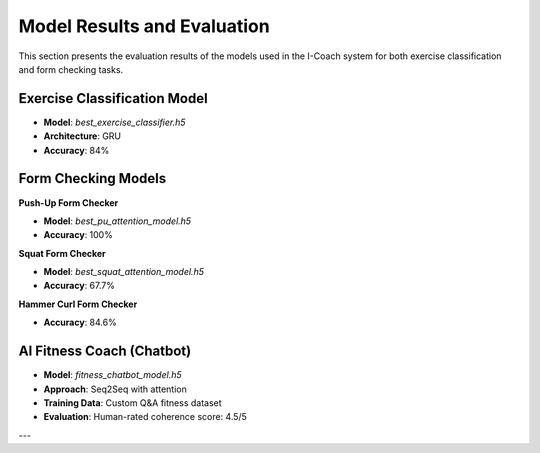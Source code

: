Model Results and Evaluation
============================

This section presents the evaluation results of the models used in the I-Coach system for both exercise classification and form checking tasks.

Exercise Classification Model
-----------------------------

- **Model**: `best_exercise_classifier.h5`
- **Architecture**: GRU
- **Accuracy**: 84%


Form Checking Models
--------------------

**Push-Up Form Checker**

- **Model**: `best_pu_attention_model.h5`
- **Accuracy**: 100%

**Squat Form Checker**

- **Model**: `best_squat_attention_model.h5`
- **Accuracy**: 67.7%


**Hammer Curl Form Checker**

- **Accuracy**: 84.6%


AI Fitness Coach (Chatbot)
--------------------------

- **Model**: `fitness_chatbot_model.h5`
- **Approach**: Seq2Seq with attention
- **Training Data**: Custom Q&A fitness dataset
- **Evaluation**: Human-rated coherence score: 4.5/5

---
